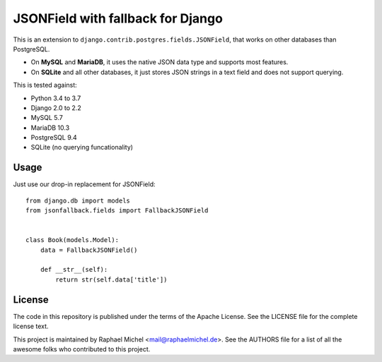 JSONField with fallback for Django
==================================

.. image:: https://img.shields.io/pypi/v/django-jsonfallback.svg
   :target: https://pypi.python.org/pypi/django-jsonfallback

.. image:: https://travis-ci.com/raphaelm/django-jsonfallback.svg?branch=master
   :target: https://travis-ci.com/raphaelm/django-jsonfallback

.. image:: https://codecov.io/gh/raphaelm/django-jsonfallback/branch/master/graph/badge.svg
   :target: https://codecov.io/gh/raphaelm/django-jsonfallback

This is an extension to ``django.contrib.postgres.fields.JSONField``, that works on other
databases than PostgreSQL.

* On **MySQL** and **MariaDB**, it uses the native JSON data type and supports most features.
* On **SQLite** and all other databases, it just stores JSON strings in a text field and does not support querying.

This is tested against:

* Python 3.4 to 3.7
* Django 2.0 to 2.2
* MySQL 5.7
* MariaDB 10.3
* PostgreSQL 9.4
* SQLite (no querying funcationality)

Usage
-----

Just use our drop-in replacement for JSONField::

    from django.db import models
    from jsonfallback.fields import FallbackJSONField


    class Book(models.Model):
        data = FallbackJSONField()

        def __str__(self):
            return str(self.data['title'])


License
-------
The code in this repository is published under the terms of the Apache License. 
See the LICENSE file for the complete license text.

This project is maintained by Raphael Michel <mail@raphaelmichel.de>. See the
AUTHORS file for a list of all the awesome folks who contributed to this project.

.. _pretix: https://github.com/pretix/pretix
.. _django: https://www.djangoproject.com/
.. _django-hvad: https://github.com/KristianOellegaard/django-hvad
.. _django-modeltranslation: https://github.com/deschler/django-modeltranslation
.. _django-parler: https://github.com/django-parler/django-parler
.. _nece: https://pypi.python.org/pypi/nece
.. _1NF: https://en.wikipedia.org/wiki/First_normal_form
